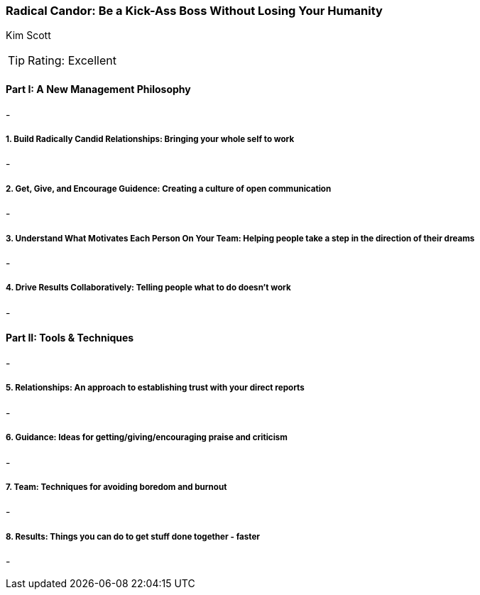 === Radical Candor: Be a Kick-Ass Boss Without Losing Your Humanity
Kim Scott

:dsa: {'subjects': ['Business'], 'rating': 4}

TIP: Rating: Excellent

==== Part I: A New Management Philosophy

-

===== 1. Build Radically Candid Relationships: Bringing your whole self to work

-

===== 2. Get, Give, and Encourage Guidence: Creating a culture of open communication

-

===== 3. Understand What Motivates Each Person On Your Team: Helping people take a step in the direction of their dreams

-

===== 4. Drive Results Collaboratively: Telling people what to do doesn't work

-

==== Part II: Tools & Techniques

-

===== 5. Relationships: An approach to establishing trust with your direct reports

-

===== 6. Guidance: Ideas for getting/giving/encouraging praise and criticism

-

===== 7. Team: Techniques for avoiding boredom and burnout

-

===== 8. Results: Things you can do to get stuff done together - faster

-